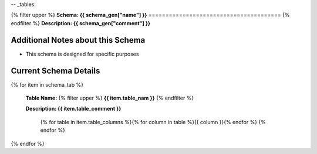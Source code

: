 
-- _tables:



{% filter upper %}
**Schema: {{ schema_gen["name"] }}**
=======================================
{% endfilter %}
**Description: {{ schema_gen["comment"] }}**

Additional Notes about this Schema
------------------------------------
* This schema is designed for specific purposes

Current Schema Details
----------------------------


{% for item in schema_tab  %}

	**Table Name:** {% filter upper %} **{{ item.table_nam }}** {% endfilter %}
	
	**Description: {{ item.table_comment }}**

		{% for table in item.table_columns %}{%  for column in table %}{{ column }}{% endfor %}
		{% endfor %}
	      
		

{% endfor %}